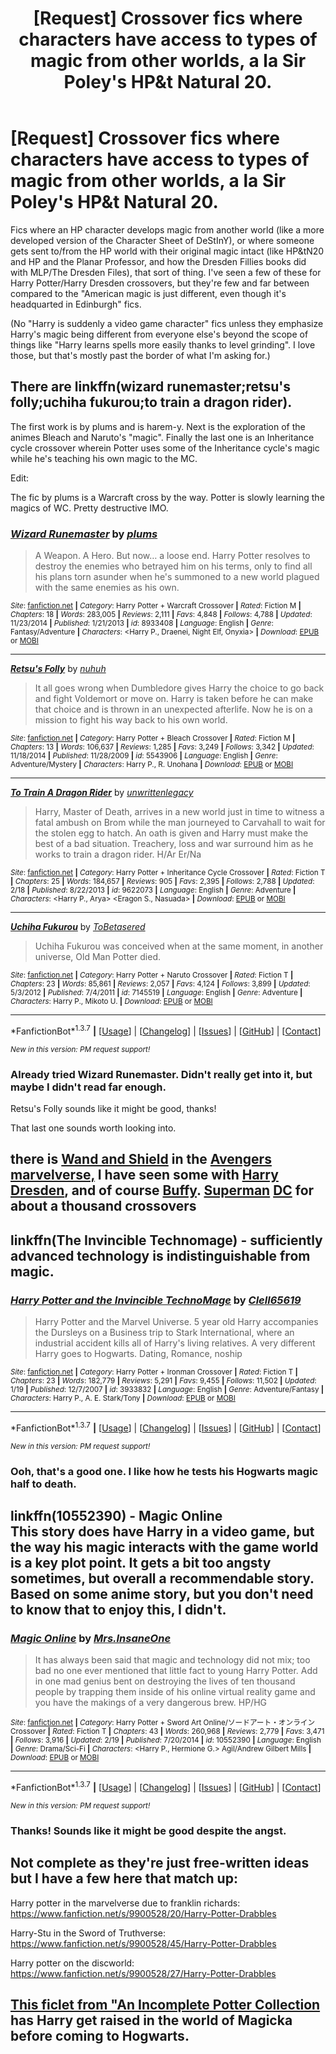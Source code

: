 #+TITLE: [Request] Crossover fics where characters have access to types of magic from other worlds, a la Sir Poley's HP&t Natural 20.

* [Request] Crossover fics where characters have access to types of magic from other worlds, a la Sir Poley's HP&t Natural 20.
:PROPERTIES:
:Author: Jechtael
:Score: 11
:DateUnix: 1462919580.0
:DateShort: 2016-May-11
:FlairText: Request
:END:
Fics where an HP character develops magic from another world (like a more developed version of the Character Sheet of DeStInY), or where someone gets sent to/from the HP world with their original magic intact (like HP&tN20 and HP and the Planar Professor, and how the Dresden Fillies books did with MLP/The Dresden Files), that sort of thing. I've seen a few of these for Harry Potter/Harry Dresden crossovers, but they're few and far between compared to the "American magic is just different, even though it's headquarted in Edinburgh" fics.

(No "Harry is suddenly a video game character" fics unless they emphasize Harry's magic being different from everyone else's beyond the scope of things like "Harry learns spells more easily thanks to level grinding". I love those, but that's mostly past the border of what I'm asking for.)


** There are linkffn(wizard runemaster;retsu's folly;uchiha fukurou;to train a dragon rider).

The first work is by plums and is harem-y. Next is the exploration of the animes Bleach and Naruto's "magic". Finally the last one is an Inheritance cycle crossover wherein Potter uses some of the Inheritance cycle's magic while he's teaching his own magic to the MC.

Edit:

The fic by plums is a Warcraft cross by the way. Potter is slowly learning the magics of WC. Pretty destructive IMO.
:PROPERTIES:
:Author: firingmahlazors
:Score: 3
:DateUnix: 1462959517.0
:DateShort: 2016-May-11
:END:

*** [[http://www.fanfiction.net/s/8933408/1/][*/Wizard Runemaster/*]] by [[https://www.fanfiction.net/u/3136818/plums][/plums/]]

#+begin_quote
  A Weapon. A Hero. But now... a loose end. Harry Potter resolves to destroy the enemies who betrayed him on his terms, only to find all his plans torn asunder when he's summoned to a new world plagued with the same enemies as his own.
#+end_quote

^{/Site/: [[http://www.fanfiction.net/][fanfiction.net]] *|* /Category/: Harry Potter + Warcraft Crossover *|* /Rated/: Fiction M *|* /Chapters/: 18 *|* /Words/: 283,005 *|* /Reviews/: 2,111 *|* /Favs/: 4,848 *|* /Follows/: 4,788 *|* /Updated/: 11/23/2014 *|* /Published/: 1/21/2013 *|* /id/: 8933408 *|* /Language/: English *|* /Genre/: Fantasy/Adventure *|* /Characters/: <Harry P., Draenei, Night Elf, Onyxia> *|* /Download/: [[http://www.p0ody-files.com/ff_to_ebook/ffn-bot/index.php?id=8933408&source=ff&filetype=epub][EPUB]] or [[http://www.p0ody-files.com/ff_to_ebook/ffn-bot/index.php?id=8933408&source=ff&filetype=mobi][MOBI]]}

--------------

[[http://www.fanfiction.net/s/5543906/1/][*/Retsu's Folly/*]] by [[https://www.fanfiction.net/u/936968/nuhuh][/nuhuh/]]

#+begin_quote
  It all goes wrong when Dumbledore gives Harry the choice to go back and fight Voldemort or move on. Harry is taken before he can make that choice and is thrown in an unexpected afterlife. Now he is on a mission to fight his way back to his own world.
#+end_quote

^{/Site/: [[http://www.fanfiction.net/][fanfiction.net]] *|* /Category/: Harry Potter + Bleach Crossover *|* /Rated/: Fiction M *|* /Chapters/: 13 *|* /Words/: 106,637 *|* /Reviews/: 1,285 *|* /Favs/: 3,249 *|* /Follows/: 3,342 *|* /Updated/: 11/18/2014 *|* /Published/: 11/28/2009 *|* /id/: 5543906 *|* /Language/: English *|* /Genre/: Adventure/Mystery *|* /Characters/: Harry P., R. Unohana *|* /Download/: [[http://www.p0ody-files.com/ff_to_ebook/ffn-bot/index.php?id=5543906&source=ff&filetype=epub][EPUB]] or [[http://www.p0ody-files.com/ff_to_ebook/ffn-bot/index.php?id=5543906&source=ff&filetype=mobi][MOBI]]}

--------------

[[http://www.fanfiction.net/s/9622073/1/][*/To Train A Dragon Rider/*]] by [[https://www.fanfiction.net/u/3597923/unwrittenlegacy][/unwrittenlegacy/]]

#+begin_quote
  Harry, Master of Death, arrives in a new world just in time to witness a fatal ambush on Brom while the man journeyed to Carvahall to wait for the stolen egg to hatch. An oath is given and Harry must make the best of a bad situation. Treachery, loss and war surround him as he works to train a dragon rider. H/Ar Er/Na
#+end_quote

^{/Site/: [[http://www.fanfiction.net/][fanfiction.net]] *|* /Category/: Harry Potter + Inheritance Cycle Crossover *|* /Rated/: Fiction T *|* /Chapters/: 25 *|* /Words/: 184,657 *|* /Reviews/: 905 *|* /Favs/: 2,395 *|* /Follows/: 2,788 *|* /Updated/: 2/18 *|* /Published/: 8/22/2013 *|* /id/: 9622073 *|* /Language/: English *|* /Genre/: Adventure *|* /Characters/: <Harry P., Arya> <Eragon S., Nasuada> *|* /Download/: [[http://www.p0ody-files.com/ff_to_ebook/ffn-bot/index.php?id=9622073&source=ff&filetype=epub][EPUB]] or [[http://www.p0ody-files.com/ff_to_ebook/ffn-bot/index.php?id=9622073&source=ff&filetype=mobi][MOBI]]}

--------------

[[http://www.fanfiction.net/s/7145519/1/][*/Uchiha Fukurou/*]] by [[https://www.fanfiction.net/u/1541756/ToBetasered][/ToBetasered/]]

#+begin_quote
  Uchiha Fukurou was conceived when at the same moment, in another universe, Old Man Potter died.
#+end_quote

^{/Site/: [[http://www.fanfiction.net/][fanfiction.net]] *|* /Category/: Harry Potter + Naruto Crossover *|* /Rated/: Fiction T *|* /Chapters/: 23 *|* /Words/: 85,861 *|* /Reviews/: 2,057 *|* /Favs/: 4,124 *|* /Follows/: 3,899 *|* /Updated/: 5/3/2012 *|* /Published/: 7/4/2011 *|* /id/: 7145519 *|* /Language/: English *|* /Genre/: Adventure *|* /Characters/: Harry P., Mikoto U. *|* /Download/: [[http://www.p0ody-files.com/ff_to_ebook/ffn-bot/index.php?id=7145519&source=ff&filetype=epub][EPUB]] or [[http://www.p0ody-files.com/ff_to_ebook/ffn-bot/index.php?id=7145519&source=ff&filetype=mobi][MOBI]]}

--------------

*FanfictionBot*^{1.3.7} *|* [[[https://github.com/tusing/reddit-ffn-bot/wiki/Usage][Usage]]] | [[[https://github.com/tusing/reddit-ffn-bot/wiki/Changelog][Changelog]]] | [[[https://github.com/tusing/reddit-ffn-bot/issues/][Issues]]] | [[[https://github.com/tusing/reddit-ffn-bot/][GitHub]]] | [[[https://www.reddit.com/message/compose?to=%2Fu%2Ftusing][Contact]]]

^{/New in this version: PM request support!/}
:PROPERTIES:
:Author: FanfictionBot
:Score: 1
:DateUnix: 1462959592.0
:DateShort: 2016-May-11
:END:


*** Already tried Wizard Runemaster. Didn't really get into it, but maybe I didn't read far enough.

Retsu's Folly sounds like it might be good, thanks!

That last one sounds worth looking into.
:PROPERTIES:
:Author: Jechtael
:Score: 1
:DateUnix: 1463008770.0
:DateShort: 2016-May-12
:END:


** there is [[https://www.fanfiction.net/s/8177168/1/Wand-and-Shield][Wand and Shield]] in the [[https://www.fanfiction.net/Harry-Potter-and-Avengers-Crossovers/224/9786/][Avengers]] [[https://www.fanfiction.net/Harry-Potter-and-Marvel-Crossovers/224/357/][marvelverse,]] I have seen some with [[https://www.fanfiction.net/Harry-Potter-and-Dresden-Files-Crossovers/224/2489/][Harry Dresden]], and of course [[https://www.fanfiction.net/Buffy-The-Vampire-Slayer-and-Harry-Potter-Crossovers/13/224/][Buffy]]. [[https://www.fanfiction.net/Harry-Potter-and-Superman-Crossovers/224/2524/][Superman]] [[https://www.fanfiction.net/DC-Superheroes-and-Harry-Potter-Crossovers/62/224/][DC]] for about a thousand crossovers
:PROPERTIES:
:Author: 944tim
:Score: 2
:DateUnix: 1462944282.0
:DateShort: 2016-May-11
:END:


** linkffn(The Invincible Technomage) - sufficiently advanced technology is indistinguishable from magic.
:PROPERTIES:
:Author: Imborednow
:Score: 2
:DateUnix: 1462947382.0
:DateShort: 2016-May-11
:END:

*** [[http://www.fanfiction.net/s/3933832/1/][*/Harry Potter and the Invincible TechnoMage/*]] by [[https://www.fanfiction.net/u/1298529/Clell65619][/Clell65619/]]

#+begin_quote
  Harry Potter and the Marvel Universe. 5 year old Harry accompanies the Dursleys on a Business trip to Stark International, where an industrial accident kills all of Harry's living relatives. A very different Harry goes to Hogwarts. Dating, Romance, noship
#+end_quote

^{/Site/: [[http://www.fanfiction.net/][fanfiction.net]] *|* /Category/: Harry Potter + Ironman Crossover *|* /Rated/: Fiction T *|* /Chapters/: 23 *|* /Words/: 182,779 *|* /Reviews/: 5,291 *|* /Favs/: 9,455 *|* /Follows/: 11,502 *|* /Updated/: 1/19 *|* /Published/: 12/7/2007 *|* /id/: 3933832 *|* /Language/: English *|* /Genre/: Adventure/Fantasy *|* /Characters/: Harry P., A. E. Stark/Tony *|* /Download/: [[http://www.p0ody-files.com/ff_to_ebook/ffn-bot/index.php?id=3933832&source=ff&filetype=epub][EPUB]] or [[http://www.p0ody-files.com/ff_to_ebook/ffn-bot/index.php?id=3933832&source=ff&filetype=mobi][MOBI]]}

--------------

*FanfictionBot*^{1.3.7} *|* [[[https://github.com/tusing/reddit-ffn-bot/wiki/Usage][Usage]]] | [[[https://github.com/tusing/reddit-ffn-bot/wiki/Changelog][Changelog]]] | [[[https://github.com/tusing/reddit-ffn-bot/issues/][Issues]]] | [[[https://github.com/tusing/reddit-ffn-bot/][GitHub]]] | [[[https://www.reddit.com/message/compose?to=%2Fu%2Ftusing][Contact]]]

^{/New in this version: PM request support!/}
:PROPERTIES:
:Author: FanfictionBot
:Score: 2
:DateUnix: 1462947438.0
:DateShort: 2016-May-11
:END:


*** Ooh, that's a good one. I like how he tests his Hogwarts magic half to death.
:PROPERTIES:
:Author: Jechtael
:Score: 1
:DateUnix: 1463008627.0
:DateShort: 2016-May-12
:END:


** linkffn(10552390) - Magic Online\\
This story does have Harry in a video game, but the way his magic interacts with the game world is a key plot point. It gets a bit too angsty sometimes, but overall a recommendable story. Based on some anime story, but you don't need to know that to enjoy this, I didn't.
:PROPERTIES:
:Author: Shalie
:Score: 2
:DateUnix: 1462957883.0
:DateShort: 2016-May-11
:END:

*** [[http://www.fanfiction.net/s/10552390/1/][*/Magic Online/*]] by [[https://www.fanfiction.net/u/714473/Mrs-InsaneOne][/Mrs.InsaneOne/]]

#+begin_quote
  It has always been said that magic and technology did not mix; too bad no one ever mentioned that little fact to young Harry Potter. Add in one mad genius bent on destroying the lives of ten thousand people by trapping them inside of his online virtual reality game and you have the makings of a very dangerous brew. HP/HG
#+end_quote

^{/Site/: [[http://www.fanfiction.net/][fanfiction.net]] *|* /Category/: Harry Potter + Sword Art Online/ソードアート・オンライン Crossover *|* /Rated/: Fiction T *|* /Chapters/: 43 *|* /Words/: 260,968 *|* /Reviews/: 2,779 *|* /Favs/: 3,471 *|* /Follows/: 3,916 *|* /Updated/: 2/19 *|* /Published/: 7/20/2014 *|* /id/: 10552390 *|* /Language/: English *|* /Genre/: Drama/Sci-Fi *|* /Characters/: <Harry P., Hermione G.> Agil/Andrew Gilbert Mills *|* /Download/: [[http://www.p0ody-files.com/ff_to_ebook/ffn-bot/index.php?id=10552390&source=ff&filetype=epub][EPUB]] or [[http://www.p0ody-files.com/ff_to_ebook/ffn-bot/index.php?id=10552390&source=ff&filetype=mobi][MOBI]]}

--------------

*FanfictionBot*^{1.3.7} *|* [[[https://github.com/tusing/reddit-ffn-bot/wiki/Usage][Usage]]] | [[[https://github.com/tusing/reddit-ffn-bot/wiki/Changelog][Changelog]]] | [[[https://github.com/tusing/reddit-ffn-bot/issues/][Issues]]] | [[[https://github.com/tusing/reddit-ffn-bot/][GitHub]]] | [[[https://www.reddit.com/message/compose?to=%2Fu%2Ftusing][Contact]]]

^{/New in this version: PM request support!/}
:PROPERTIES:
:Author: FanfictionBot
:Score: 2
:DateUnix: 1462957931.0
:DateShort: 2016-May-11
:END:


*** Thanks! Sounds like it might be good despite the angst.
:PROPERTIES:
:Author: Jechtael
:Score: 2
:DateUnix: 1463008574.0
:DateShort: 2016-May-12
:END:


** Not complete as they're just free-written ideas but I have a few here that match up:

Harry potter in the marvelverse due to franklin richards: [[https://www.fanfiction.net/s/9900528/20/Harry-Potter-Drabbles]]

Harry-Stu in the Sword of Truthverse: [[https://www.fanfiction.net/s/9900528/45/Harry-Potter-Drabbles]]

Harry potter on the discworld: [[https://www.fanfiction.net/s/9900528/27/Harry-Potter-Drabbles]]
:PROPERTIES:
:Author: viol8er
:Score: 1
:DateUnix: 1462937589.0
:DateShort: 2016-May-11
:END:


** [[https://www.fanfiction.net/s/8527691/8/An-Incomplete-Potter-Collection][This ficlet from "An Incomplete Potter Collection]] has Harry get raised in the world of Magicka before coming to Hogwarts.
:PROPERTIES:
:Score: 1
:DateUnix: 1462938273.0
:DateShort: 2016-May-11
:END:
